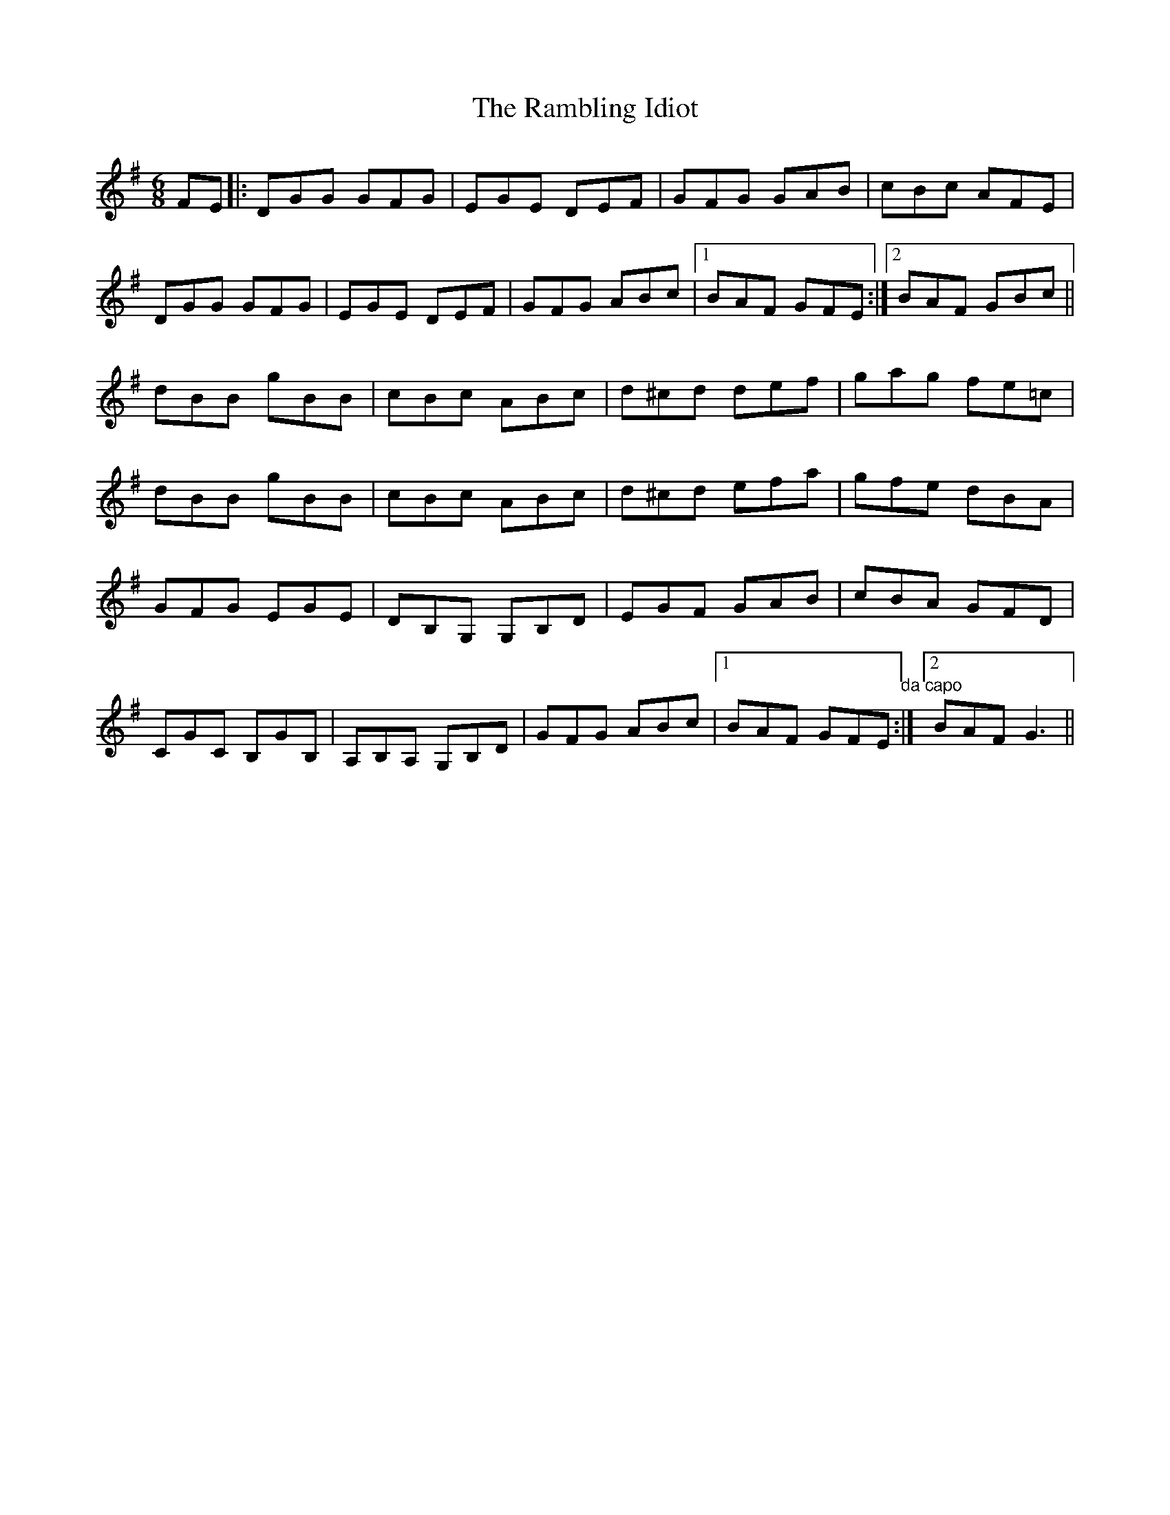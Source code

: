 X: 33654
T: Rambling Idiot, The
R: jig
M: 6/8
K: Gmajor
FE|:DGG GFG|EGE DEF|GFG GAB|cBc AFE|
DGG GFG|EGE DEF|GFG ABc|1 BAF GFE:|2 BAF GBc||
dBB gBB|cBc ABc|d^cd def|gag fe=c|
dBB gBB|cBc ABc|d^cd efa|gfe dBA|
GFG EGE|DB,G, G,B,D|EGF GAB|cBA GFD|
CGC B,GB,|A,B,A, G,B,D|GFG ABc|1 BAF GFE "da capo":|2 BAF G3||

